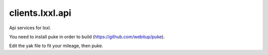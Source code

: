clients.lxxl.api
=========================


.. image:: https://secure.travis-ci.org/Education-Numerique/api.png
        :target: http://travis-ci.org/Education-Numerique/api

Api services for lxxl.

You need to install puke in order to build (https://github.com/webitup/puke).

Edit the yak file to fit your mileage, then puke.